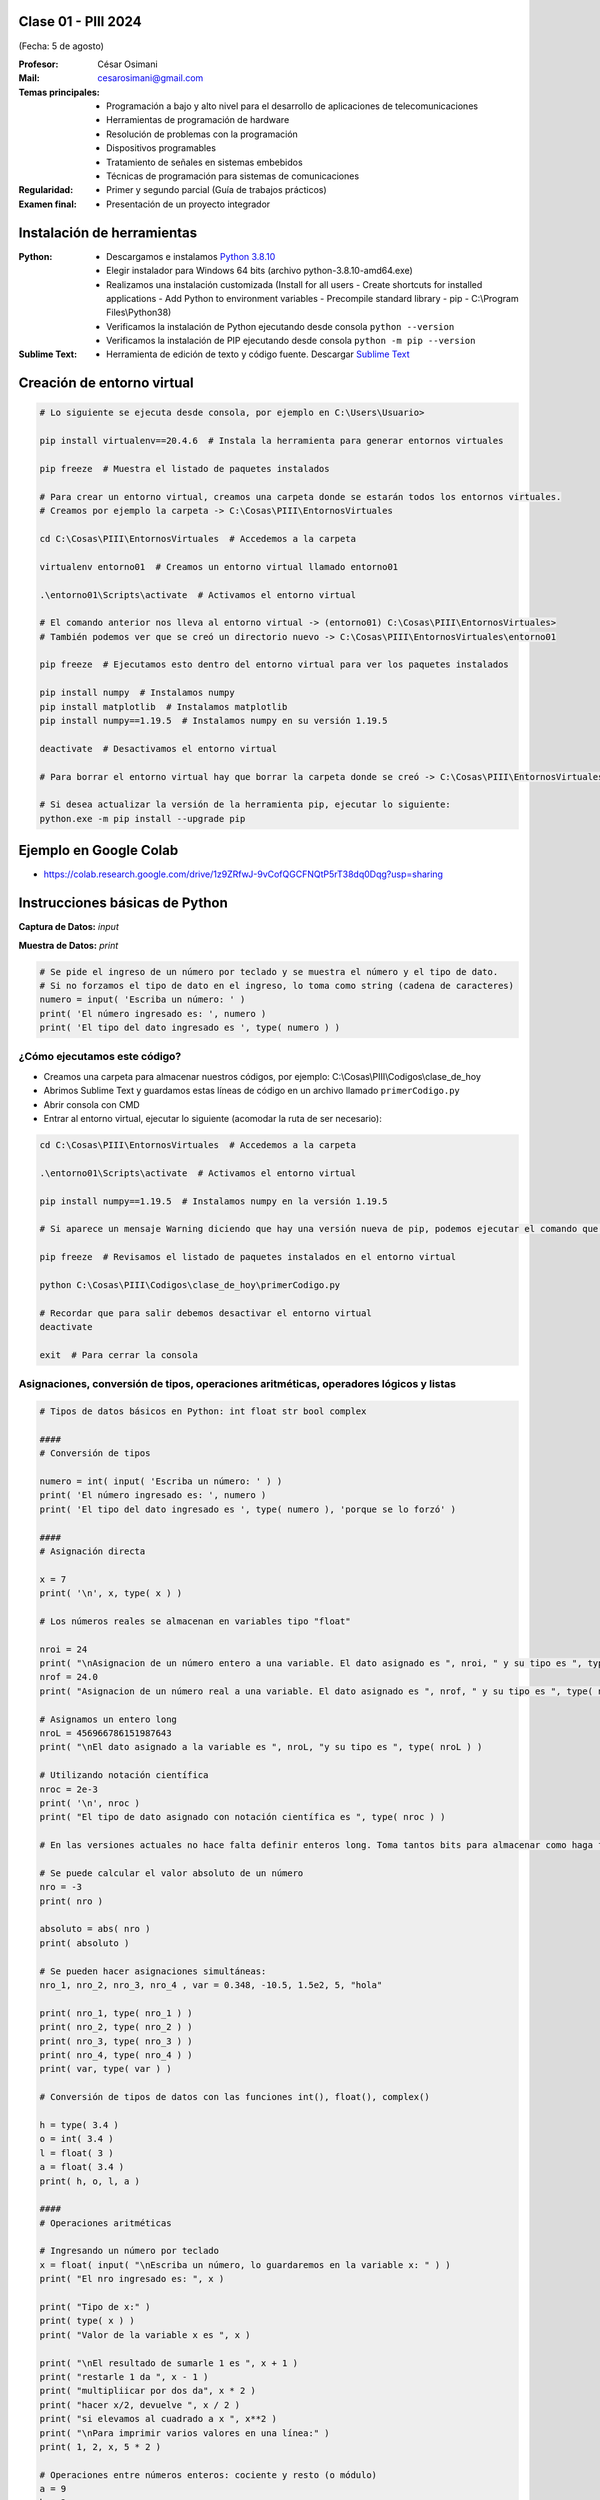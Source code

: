 .. -*- coding: utf-8 -*-

.. _rcs_subversion:

Clase 01 - PIII 2024
====================
(Fecha: 5 de agosto)

:Profesor: César Osimani
:Mail: cesarosimani@gmail.com

:Temas principales:
	- Programación a bajo y alto nivel para el desarrollo de aplicaciones de telecomunicaciones
	- Herramientas de programación de hardware
	- Resolución de problemas con la programación
	- Dispositivos programables
	- Tratamiento de señales en sistemas embebidos
	- Técnicas de programación para sistemas de comunicaciones


:Regularidad: 
	- Primer y segundo parcial (Guía de trabajos prácticos)

:Examen final: 
	- Presentación de un proyecto integrador




Instalación de herramientas
===========================

:Python: 
	- Descargamos e instalamos `Python 3.8.10 <https://www.python.org/downloads/release/python-3810/>`_ 
	- Elegir instalador para Windows 64 bits (archivo python-3.8.10-amd64.exe)
	- Realizamos una instalación customizada (Install for all users - Create shortcuts for installed applications - Add Python to environment variables - Precompile standard library - pip - C:\\Program Files\\Python38) 
	- Verificamos la instalación de Python ejecutando desde consola ``python --version``
	- Verificamos la instalación de PIP ejecutando desde consola ``python -m pip --version``

:Sublime Text:
	- Herramienta de edición de texto y código fuente. Descargar `Sublime Text <https://www.sublimetext.com>`_


Creación de entorno virtual
===========================

.. code-block:: bash 

	# Lo siguiente se ejecuta desde consola, por ejemplo en C:\Users\Usuario>

	pip install virtualenv==20.4.6  # Instala la herramienta para generar entornos virtuales

	pip freeze  # Muestra el listado de paquetes instalados

	# Para crear un entorno virtual, creamos una carpeta donde se estarán todos los entornos virtuales.
	# Creamos por ejemplo la carpeta -> C:\Cosas\PIII\EntornosVirtuales

	cd C:\Cosas\PIII\EntornosVirtuales  # Accedemos a la carpeta

	virtualenv entorno01  # Creamos un entorno virtual llamado entorno01

	.\entorno01\Scripts\activate  # Activamos el entorno virtual

	# El comando anterior nos lleva al entorno virtual -> (entorno01) C:\Cosas\PIII\EntornosVirtuales>
	# También podemos ver que se creó un directorio nuevo -> C:\Cosas\PIII\EntornosVirtuales\entorno01 

	pip freeze  # Ejecutamos esto dentro del entorno virtual para ver los paquetes instalados

	pip install numpy  # Instalamos numpy
	pip install matplotlib  # Instalamos matplotlib
	pip install numpy==1.19.5  # Instalamos numpy en su versión 1.19.5

	deactivate  # Desactivamos el entorno virtual 
	
	# Para borrar el entorno virtual hay que borrar la carpeta donde se creó -> C:\Cosas\PIII\EntornosVirtuales\entorno01 

	# Si desea actualizar la versión de la herramienta pip, ejecutar lo siguiente:
	python.exe -m pip install --upgrade pip


Ejemplo en Google Colab
=======================


- `https://colab.research.google.com/drive/1z9ZRfwJ-9vCofQGCFNQtP5rT38dq0Dqg?usp=sharing <https://colab.research.google.com/drive/1z9ZRfwJ-9vCofQGCFNQtP5rT38dq0Dqg?usp=sharing>`_





Instrucciones básicas de Python
===============================

**Captura de Datos:** *input*

**Muestra de Datos:** *print*

.. code-block:: python 

	# Se pide el ingreso de un número por teclado y se muestra el número y el tipo de dato.
	# Si no forzamos el tipo de dato en el ingreso, lo toma como string (cadena de caracteres)
	numero = input( 'Escriba un número: ' )
	print( 'El número ingresado es: ', numero )
	print( 'El tipo del dato ingresado es ', type( numero ) )


¿Cómo ejecutamos este código?
^^^^^^^^^^^^^^^^^^^^^^^^^^^^^

- Creamos una carpeta para almacenar nuestros códigos, por ejemplo: C:\\Cosas\\PIII\\Codigos\\clase_de_hoy
- Abrimos Sublime Text y guardamos estas líneas de código en un archivo llamado ``primerCodigo.py``
- Abrir consola con CMD
- Entrar al entorno virtual, ejecutar lo siguiente (acomodar la ruta de ser necesario):

.. code-block:: bash 

	cd C:\Cosas\PIII\EntornosVirtuales  # Accedemos a la carpeta

	.\entorno01\Scripts\activate  # Activamos el entorno virtual

	pip install numpy==1.19.5  # Instalamos numpy en la versión 1.19.5

	# Si aparece un mensaje Warning diciendo que hay una versión nueva de pip, podemos ejecutar el comando que nos recomienda

	pip freeze  # Revisamos el listado de paquetes instalados en el entorno virtual

	python C:\Cosas\PIII\Codigos\clase_de_hoy\primerCodigo.py

	# Recordar que para salir debemos desactivar el entorno virtual
	deactivate

	exit  # Para cerrar la consola


Asignaciones, conversión de tipos, operaciones aritméticas, operadores lógicos y listas
^^^^^^^^^^^^^^^^^^^^^^^^^^^^^^^^^^^^^^^^^^^^^^^^^^^^^^^^^^^^^^^^^^^^^^^^^^^^^^^^^^^^^^^


.. code-block:: python 

	# Tipos de datos básicos en Python: int float str bool complex

	####
	# Conversión de tipos

	numero = int( input( 'Escriba un número: ' ) )
	print( 'El número ingresado es: ', numero )
	print( 'El tipo del dato ingresado es ', type( numero ), 'porque se lo forzó' )

	####
	# Asignación directa

	x = 7  
	print( '\n', x, type( x ) )

	# Los números reales se almacenan en variables tipo "float" 

	nroi = 24
	print( "\nAsignacion de un número entero a una variable. El dato asignado es ", nroi, " y su tipo es ", type( nroi ) )
	nrof = 24.0
	print( "Asignacion de un número real a una variable. El dato asignado es ", nrof, " y su tipo es ", type( nrof ) )

	# Asignamos un entero long
	nroL = 456966786151987643
	print( "\nEl dato asignado a la variable es ", nroL, "y su tipo es ", type( nroL ) )

	# Utilizando notación científica
	nroc = 2e-3
	print( '\n', nroc )
	print( "El tipo de dato asignado con notación científica es ", type( nroc ) )

	# En las versiones actuales no hace falta definir enteros long. Toma tantos bits para almacenar como haga falta

	# Se puede calcular el valor absoluto de un número 
	nro = -3
	print( nro )

	absoluto = abs( nro )
	print( absoluto )

	# Se pueden hacer asignaciones simultáneas:
	nro_1, nro_2, nro_3, nro_4 , var = 0.348, -10.5, 1.5e2, 5, "hola"

	print( nro_1, type( nro_1 ) )
	print( nro_2, type( nro_2 ) )
	print( nro_3, type( nro_3 ) )
	print( nro_4, type( nro_4 ) )
	print( var, type( var ) )

	# Conversión de tipos de datos con las funciones int(), float(), complex()

	h = type( 3.4 )
	o = int( 3.4 )
	l = float( 3 )
	a = float( 3.4 )
	print( h, o, l, a )

	####
	# Operaciones aritméticas

	# Ingresando un número por teclado
	x = float( input( "\nEscriba un número, lo guardaremos en la variable x: " ) )
	print( "El nro ingresado es: ", x )

	print( "Tipo de x:" )
	print( type( x ) ) 
	print( "Valor de la variable x es ", x )

	print( "\nEl resultado de sumarle 1 es ", x + 1 )
	print( "restarle 1 da ", x - 1 )
	print( "multipliicar por dos da", x * 2 )
	print( "hacer x/2, devuelve ", x / 2 )
	print( "si elevamos al cuadrado a x ", x**2 ) 
	print( "\nPara imprimir varios valores en una línea:" )
	print( 1, 2, x, 5 * 2 ) 

	# Operaciones entre números enteros: cociente y resto (o módulo)
	a = 9
	b = 2
	c = a // b  # Cociente entre enteros
	d = a % b  # Resto entre enteros
	print( a )
	print( b )
	print( c )  # Cociente entre enteros- Devuelve 4
	print( d )  # Resto entre enteros- Devuelve 1

	# Otros operadores  =  +=  -=  *=  /=  **=  

	a, b, c, d = 21, 10, 5, 3
	print ( "\nc =", c )
	c += 2
	print ( "c += 2  -> c =", c )
	c *= 10
	print ( "c *= 10  -> c =", c )
	c /= 10 
	print ( "c /= 10  -> c =", c )

	####
	# booleanos (True y False)

	v1 = True
	v2 = False

	print( "\nValor de v1: ", v1, "Su tipo es: ", type( v1 ) )
	print( "Valor de v2: ", v2, "Su tipo es: ", type( v2 ) )

	####
	# Operaciones Lógicas AND, OR y NOT

	print( "\nv1 and v2 = ", v1 and v2 )
	print( "v1 or v2 = ", v1 or v2 )
	print( "v1 negado = ", not v1 )

	####
	# Comparaciones

	print ( "\n3==5", 3 == 5 ) 
	print( "3 !=6", 3 != 6 ) 
	print( "3<5", 3 < 5 ) 


	####
	# Listas 

	lista = [ 1, 3, 5 ]
	print( "\nlista =", lista, "su tipo es ", type( lista ) )

	# Acceso a un elemento de la lista
	print( lista[ 0 ] )

	# Lista con elementos de distinto tipo
	l = [ 1, 2, 'tres' ]
	print( l )
	print( l[ 1 ], 'es el segundo elemento de la lista' )

	####
	# Funciones

	def sumar( a, b ) :
	    return a + b

	c = sumar( 2, 5 )
	print( "\nLa suma es", c )

	lista1 = [ 1, 3, 5 ]
	lista2 = [ 11, 13, 15 ]

	c = sumar( lista1, lista2 )
	print( "\nLa suma es", c )




IDE para Python
^^^^^^^^^^^^^^^

- Descargar `Spyder <https://www.spyder-ide.org/>`_
- Instalar para todos los usuarios.

Módulos y paquetes
==================

**Módulo**: Es un archivo Python cuyas utilidades (funciones, clases, etc.) se pueden usar desde otro archivo.

- Supongamos el archivo ``matematicas.py``

.. code-block:: python 

	def sumar( a, b ) :
	    return a + b

	def restar( a, b ) :
	    return a - b

- Podremos utilizar estas funciones de la siguiente manera:

.. code-block:: python

	import matematicas  # Esta línea importa todos los recursos del archivo matematicas.py

	print( matematicas.sumar( 7, 5 ) )
	print( matematicas.restar( 17, 15 ) )

- Si sólo deseamos importar la función ``sumar`` hacemos:

.. code-block:: python

	from matematicas import sumar

	print( sumar( 7, 5 ) )

- Otras alternativas:

.. code-block:: python
	
	from matematicas import sumar, restar

	from matematicas import *


**Paquetes**: Es una carpeta que contiene varios módulos. 

.. code-block:: bash 

	operaciones/
	    |-- __init__.py    # Este archivo indica que la carpeta operaciones es un paquete y no una simple carpeta 
	    |-- matematicas.py
	    |-- matrices.py


- Alternativas para importar

.. code-block:: python
	
	import operaciones.matematicas

	from operaciones import matematicas

	from operaciones.matematicas import sumar



Ejercicio 1
===========

- Escribir un programa en Python que grafique una señal portadora sinusoidal y otra que la module en amplitud.

